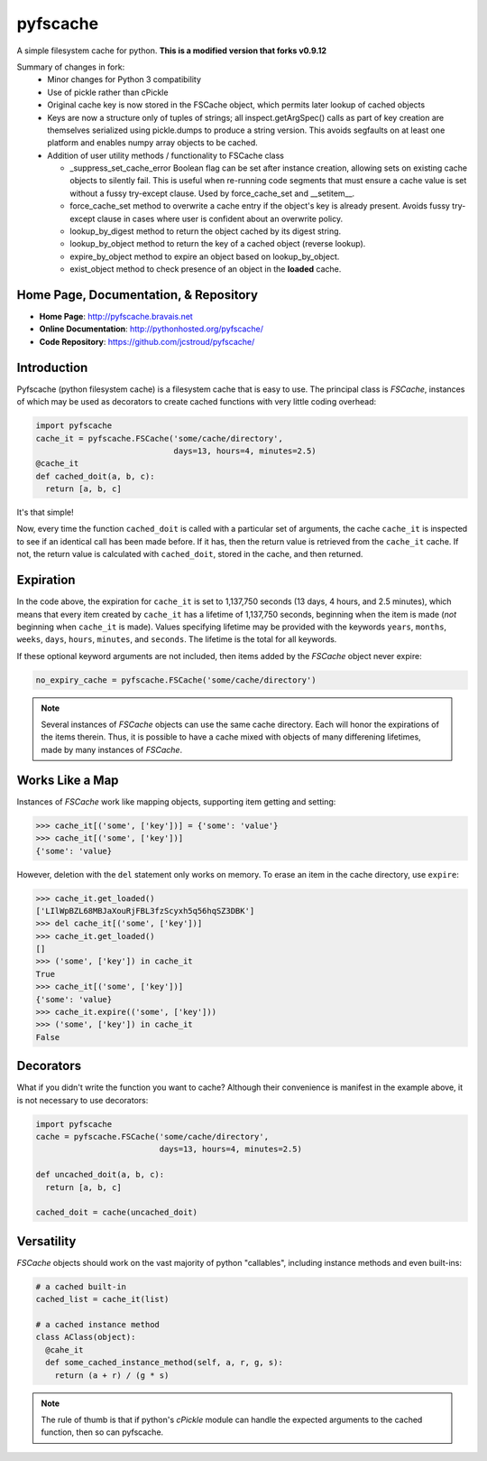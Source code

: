 pyfscache
=========

A simple filesystem cache for python. **This is a modified version that forks v0.9.12**

Summary of changes in fork:
 - Minor changes for Python 3 compatibility
 - Use of pickle rather than cPickle
 - Original cache key is now stored in the FSCache object, which permits later lookup of cached objects
 - Keys are now a structure only of tuples of strings; all inspect.getArgSpec() calls as part of key creation are themselves serialized using pickle.dumps to produce a string version. This avoids segfaults on at least one platform and enables numpy array objects to be cached.
     
 - Addition of user utility methods / functionality to FSCache class

   - _suppress_set_cache_error Boolean flag can be set after instance creation, allowing sets on existing cache objects to silently fail. This is useful when re-running code segments that must ensure a cache value is set without a fussy try-except clause. Used by force_cache_set and __setitem__.

   - force_cache_set method to overwrite a cache entry if the object's key is already present. Avoids fussy try-except clause in cases where user is confident about an overwrite policy.
      
   - lookup_by_digest method to return the object cached by its digest string.
   - lookup_by_object method to return the key of a cached object (reverse lookup).
   - expire_by_object method to expire an object based on lookup_by_object.
   - exist_object method to check presence of an object in the **loaded** cache.
   
   
Home Page, Documentation, & Repository
--------------------------------------

- **Home Page**: http://pyfscache.bravais.net
- **Online Documentation**: http://pythonhosted.org/pyfscache/
- **Code Repository**: https://github.com/jcstroud/pyfscache/


Introduction
------------

Pyfscache (python filesystem cache) is a filesystem cache
that is easy to use. The principal class is `FSCache`,
instances of which may be used as decorators to create cached
functions with very little coding overhead:

.. code-block:: python

    import pyfscache
    cache_it = pyfscache.FSCache('some/cache/directory',
                                 days=13, hours=4, minutes=2.5)
    @cache_it
    def cached_doit(a, b, c):
      return [a, b, c]

It's that simple!

Now, every time the function ``cached_doit`` is called with a
particular set of arguments, the cache ``cache_it`` is inspected
to see if an identical call has been made before. If it has, then
the return value is retrieved from the ``cache_it`` cache. If not,
the return value is calculated with ``cached_doit``, stored in
the cache, and then returned.


Expiration
----------

In the code above, the expiration for ``cache_it`` is set to
1,137,750 seconds (13 days, 4 hours, and 2.5 minutes),
which means that every item created by ``cache_it`` has a lifetime
of 1,137,750 seconds, beginning when the item is made (*not*
beginning when ``cache_it`` is made). Values specifying lifetime
may be provided with the keywords ``years``, ``months``, ``weeks``,
``days``, ``hours``, ``minutes``, and ``seconds``. The lifetime is
the total for all keywords.

If these optional keyword arguments are not included, then items
added by the `FSCache` object never expire:

.. code-block:: python

    no_expiry_cache = pyfscache.FSCache('some/cache/directory')

.. note::

    Several instances of `FSCache` objects
    can use the same cache directory. Each will honor
    the expirations of the items therein. Thus, it is possible
    to have a cache mixed with objects of many differening
    lifetimes, made by many instances of
    `FSCache`.


Works Like a Map
----------------

Instances of `FSCache` work like mapping objects, supporting
item getting and setting:

.. code-block:: python

    >>> cache_it[('some', ['key'])] = {'some': 'value'}
    >>> cache_it[('some', ['key'])]
    {'some': 'value}

However, deletion with the ``del`` statement only works on memory.
To erase an item in the cache directory, use ``expire``:

.. code-block:: python

    >>> cache_it.get_loaded()
    ['LIlWpBZL68MBJaXouRjFBL3fzScyxh5q56hqSZ3DBK']
    >>> del cache_it[('some', ['key'])]
    >>> cache_it.get_loaded()
    []
    >>> ('some', ['key']) in cache_it
    True
    >>> cache_it[('some', ['key'])]
    {'some': 'value}
    >>> cache_it.expire(('some', ['key']))
    >>> ('some', ['key']) in cache_it
    False

Decorators
----------

What if you didn't write the function you want to cache?
Although their convenience is manifest in the example above,
it is not necessary to use decorators:

.. code-block:: python

    import pyfscache
    cache = pyfscache.FSCache('some/cache/directory',
                              days=13, hours=4, minutes=2.5)

    def uncached_doit(a, b, c):
      return [a, b, c]

    cached_doit = cache(uncached_doit)


Versatility
-----------

`FSCache` objects should work on the vast majority of python
"callables", including instance methods and even built-ins:

.. code-block:: python

    # a cached built-in
    cached_list = cache_it(list)

    # a cached instance method
    class AClass(object):
      @cahe_it
      def some_cached_instance_method(self, a, r, g, s):
        return (a + r) / (g * s)

.. note::

           The rule of thumb is that if python's *cPickle* module
           can handle the expected arguments to the cached function,
           then so can pyfscache.

